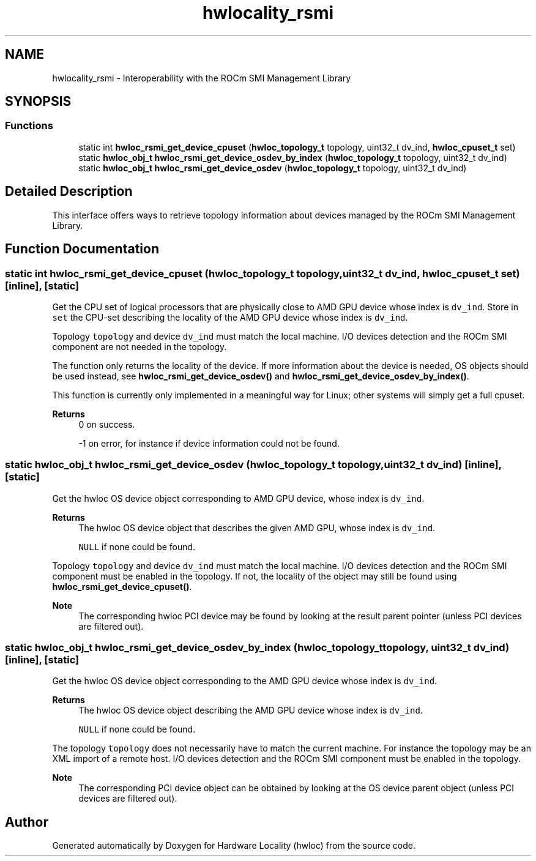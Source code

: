 .TH "hwlocality_rsmi" 3 "Version 2.11.2" "Hardware Locality (hwloc)" \" -*- nroff -*-
.ad l
.nh
.SH NAME
hwlocality_rsmi \- Interoperability with the ROCm SMI Management Library
.SH SYNOPSIS
.br
.PP
.SS "Functions"

.in +1c
.ti -1c
.RI "static int \fBhwloc_rsmi_get_device_cpuset\fP (\fBhwloc_topology_t\fP topology, uint32_t dv_ind, \fBhwloc_cpuset_t\fP set)"
.br
.ti -1c
.RI "static \fBhwloc_obj_t\fP \fBhwloc_rsmi_get_device_osdev_by_index\fP (\fBhwloc_topology_t\fP topology, uint32_t dv_ind)"
.br
.ti -1c
.RI "static \fBhwloc_obj_t\fP \fBhwloc_rsmi_get_device_osdev\fP (\fBhwloc_topology_t\fP topology, uint32_t dv_ind)"
.br
.in -1c
.SH "Detailed Description"
.PP 
This interface offers ways to retrieve topology information about devices managed by the ROCm SMI Management Library\&. 
.SH "Function Documentation"
.PP 
.SS "static int hwloc_rsmi_get_device_cpuset (\fBhwloc_topology_t\fP topology, uint32_t dv_ind, \fBhwloc_cpuset_t\fP set)\fC [inline]\fP, \fC [static]\fP"

.PP
Get the CPU set of logical processors that are physically close to AMD GPU device whose index is \fCdv_ind\fP\&. Store in \fCset\fP the CPU-set describing the locality of the AMD GPU device whose index is \fCdv_ind\fP\&.
.PP
Topology \fCtopology\fP and device \fCdv_ind\fP must match the local machine\&. I/O devices detection and the ROCm SMI component are not needed in the topology\&.
.PP
The function only returns the locality of the device\&. If more information about the device is needed, OS objects should be used instead, see \fBhwloc_rsmi_get_device_osdev()\fP and \fBhwloc_rsmi_get_device_osdev_by_index()\fP\&.
.PP
This function is currently only implemented in a meaningful way for Linux; other systems will simply get a full cpuset\&.
.PP
\fBReturns\fP
.RS 4
0 on success\&. 
.PP
-1 on error, for instance if device information could not be found\&. 
.RE
.PP

.SS "static \fBhwloc_obj_t\fP hwloc_rsmi_get_device_osdev (\fBhwloc_topology_t\fP topology, uint32_t dv_ind)\fC [inline]\fP, \fC [static]\fP"

.PP
Get the hwloc OS device object corresponding to AMD GPU device, whose index is \fCdv_ind\fP\&. 
.PP
\fBReturns\fP
.RS 4
The hwloc OS device object that describes the given AMD GPU, whose index is \fCdv_ind\fP\&. 
.PP
\fCNULL\fP if none could be found\&.
.RE
.PP
Topology \fCtopology\fP and device \fCdv_ind\fP must match the local machine\&. I/O devices detection and the ROCm SMI component must be enabled in the topology\&. If not, the locality of the object may still be found using \fBhwloc_rsmi_get_device_cpuset()\fP\&.
.PP
\fBNote\fP
.RS 4
The corresponding hwloc PCI device may be found by looking at the result parent pointer (unless PCI devices are filtered out)\&. 
.RE
.PP

.SS "static \fBhwloc_obj_t\fP hwloc_rsmi_get_device_osdev_by_index (\fBhwloc_topology_t\fP topology, uint32_t dv_ind)\fC [inline]\fP, \fC [static]\fP"

.PP
Get the hwloc OS device object corresponding to the AMD GPU device whose index is \fCdv_ind\fP\&. 
.PP
\fBReturns\fP
.RS 4
The hwloc OS device object describing the AMD GPU device whose index is \fCdv_ind\fP\&. 
.PP
\fCNULL\fP if none could be found\&.
.RE
.PP
The topology \fCtopology\fP does not necessarily have to match the current machine\&. For instance the topology may be an XML import of a remote host\&. I/O devices detection and the ROCm SMI component must be enabled in the topology\&.
.PP
\fBNote\fP
.RS 4
The corresponding PCI device object can be obtained by looking at the OS device parent object (unless PCI devices are filtered out)\&. 
.RE
.PP

.SH "Author"
.PP 
Generated automatically by Doxygen for Hardware Locality (hwloc) from the source code\&.
